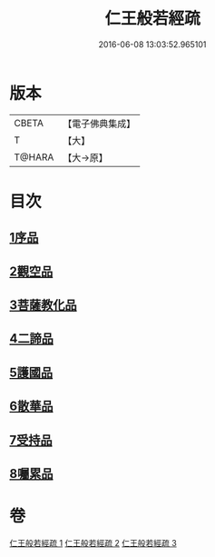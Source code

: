 #+TITLE: 仁王般若經疏 
#+DATE: 2016-06-08 13:03:52.965101

* 版本
 |     CBETA|【電子佛典集成】|
 |         T|【大】     |
 |    T@HARA|【大→原】   |

* 目次
** [[file:KR6c0206_001.txt::001-0314b5][1序品]]
** [[file:KR6c0206_001.txt::001-0323a9][2觀空品]]
** [[file:KR6c0206_002.txt::002-0328c4][3菩薩教化品]]
** [[file:KR6c0206_002.txt::002-0339a17][4二諦品]]
** [[file:KR6c0206_003.txt::003-0343c21][5護國品]]
** [[file:KR6c0206_003.txt::003-0346c19][6散華品]]
** [[file:KR6c0206_003.txt::003-0347c27][7受持品]]
** [[file:KR6c0206_003.txt::003-0357b26][8囑累品]]

* 卷
[[file:KR6c0206_001.txt][仁王般若經疏 1]]
[[file:KR6c0206_002.txt][仁王般若經疏 2]]
[[file:KR6c0206_003.txt][仁王般若經疏 3]]

